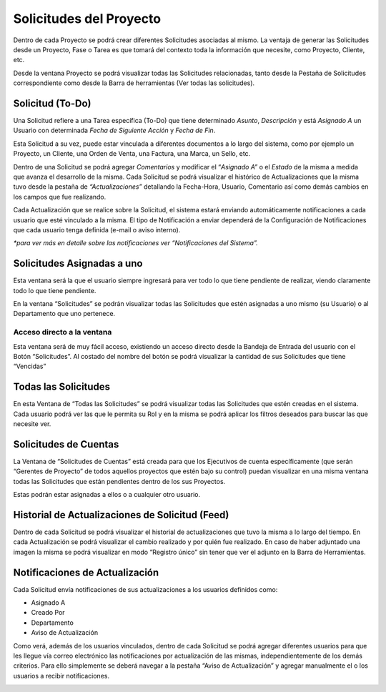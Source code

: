 .. |Ventana Todas las Solicitudes| image:: resource/all-requests-window.png
.. |Solicitud Menu| image:: resource/menu.png
.. |Proyecto Pestaña Solicitudes de Fase| image:: resource/phase-requests-tab.png
.. |Solicitud Pestaña Aviso de Actualizacion| image:: resource/request-window-notifications-notice-tab.png
.. |Ventana Solicitud| image:: resource/request-window.png

**Solicitudes del Proyecto**
~~~~~~~~~~~~~~~~~~~~~~~~~~~~

Dentro de cada Proyecto se podrá crear diferentes Solicitudes asociadas
al mismo. La ventaja de generar las Solicitudes desde un Proyecto, Fase
o Tarea es que tomará del contexto toda la información que necesite,
como Proyecto, Cliente, etc.

Desde la ventana Proyecto se podrá visualizar todas las Solicitudes
relacionadas, tanto desde la Pestaña de Solicitudes correspondiente como
desde la Barra de herramientas (Ver todas las solicitudes).

|Proyecto Pestaña Solicitudes de Fase|

**Solicitud (To-Do)**
^^^^^^^^^^^^^^^^^^^^^

Una Solicitud refiere a una Tarea específica (To-Do) que tiene
determinado *Asunto*, *Descripción* y está *Asignado A* un Usuario con
determinada *Fecha de Siguiente Acción* y *Fecha de Fin*.

Esta Solicitud a su vez, puede estar vinculada a diferentes documentos a
lo largo del sistema, como por ejemplo un Proyecto, un Cliente, una
Orden de Venta, una Factura, una Marca, un Sello, etc.

Dentro de una Solicitud se podrá agregar *Comentarios* y modificar el
“\ *Asignado A”* o el *Estado* de la misma a medida que avanza el
desarrollo de la misma. Cada Solicitud se podrá visualizar el histórico
de Actualizaciones que la misma tuvo desde la pestaña de
*“Actualizaciones”* detallando la Fecha-Hora, Usuario, Comentario así
como demás cambios en los campos que fue realizando.

Cada Actualización que se realice sobre la Solicitud, el sistema estará
enviando automáticamente notificaciones a cada usuario que esté
vinculado a la misma. El tipo de Notificación a enviar dependerá de la
Configuración de Notificaciones que cada usuario tenga definida (e-mail
o aviso interno).

*\*para ver más en detalle sobre las notificaciones ver “Notificaciones
del Sistema”.*

|Ventana Todas las Solicitudes|

**Solicitudes Asignadas a uno**
^^^^^^^^^^^^^^^^^^^^^^^^^^^^^^^

Esta ventana será la que el usuario siempre ingresará para ver todo lo
que tiene pendiente de realizar, viendo claramente todo lo que tiene
pendiente.

En la ventana “Solicitudes” se podrán visualizar todas las Solicitudes
que estén asignadas a uno mismo (su Usuario) o al Departamento que uno
pertenece.

|Ventana Solicitud|

Acceso directo a la ventana
'''''''''''''''''''''''''''

Esta ventana será de muy fácil acceso, existiendo un acceso directo
desde la Bandeja de Entrada del usuario con el Botón “Solicitudes”. Al
costado del nombre del botón se podrá visualizar la cantidad de sus
Solicitudes que tiene “Vencidas”

|Solicitud Menu|

Todas las Solicitudes
^^^^^^^^^^^^^^^^^^^^^

En esta Ventana de “Todas las Solicitudes” se podrá visualizar todas las
Solicitudes que estén creadas en el sistema. Cada usuario podrá ver las
que le permita su Rol y en la misma se podrá aplicar los filtros
deseados para buscar las que necesite ver.

Solicitudes de Cuentas
^^^^^^^^^^^^^^^^^^^^^^

La Ventana de “Solicitudes de Cuentas” está creada para que los
Ejecutivos de cuenta específicamente (que serán “Gerentes de Proyecto”
de todos aquellos proyectos que estén bajo su control) puedan visualizar
en una misma ventana todas las Solicitudes que están pendientes dentro
de los sus Proyectos.

Estas podrán estar asignadas a ellos o a cualquier otro usuario.

Historial de Actualizaciones de Solicitud (Feed)
^^^^^^^^^^^^^^^^^^^^^^^^^^^^^^^^^^^^^^^^^^^^^^^^

Dentro de cada Solicitud se podrá visualizar el historial de
actualizaciones que tuvo la misma a lo largo del tiempo. En cada
Actualización se podrá visualizar el cambio realizado y por quién fue
realizado. En caso de haber adjuntado una imagen la misma se podrá
visualizar en modo “Registro único” sin tener que ver el adjunto en la
Barra de Herramientas.

Notificaciones de Actualización
^^^^^^^^^^^^^^^^^^^^^^^^^^^^^^^

Cada Solicitud envía notificaciones de sus actualizaciones a los
usuarios definidos como:

-  Asignado A
-  Creado Por
-  Departamento
-  Aviso de Actualización

Como verá, además de los usuarios vinculados, dentro de cada Solicitud
se podrá agregar diferentes usuarios para que les llegue vía correo
electrónico las notificaciones por actualización de las mismas,
independientemente de los demás criterios. Para ello simplemente se
deberá navegar a la pestaña “Aviso de Actualización” y agregar
manualmente el o los usuarios a recibir notificaciones.

|Solicitud Pestaña Aviso de Actualizacion|